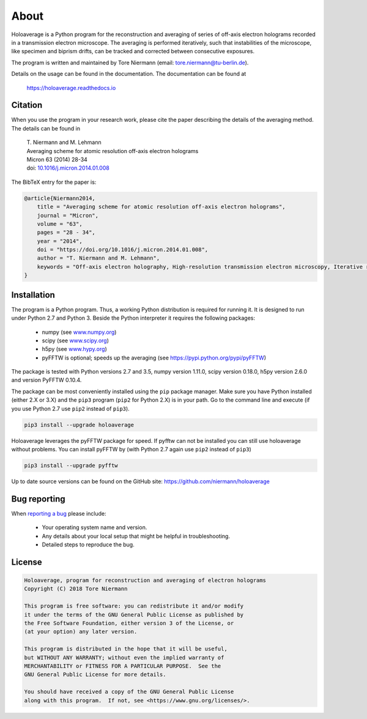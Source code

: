 About
=====

Holoaverage is a Python program for the reconstruction and averaging of series of off-axis electron holograms
recorded in a transmission electron microscope. The averaging is performed iteratively, such that instabilities of
the microscope, like specimen and biprism drifts, can be tracked and corrected between consecutive exposures.

The program is written and maintained by Tore Niermann (email: tore.niermann@tu-berlin.de).

Details on the usage can be found in the documentation. The documentation can be
found at

    https://holoaverage.readthedocs.io

Citation
--------

When you use the program in your research work, please cite the paper describing the details of the averaging method.
The details can be found in

        | T. Niermann and M. Lehmann
        | Averaging scheme for atomic resolution off-axis electron holograms
        | Micron 63 (2014) 28-34
        | doi: `10.1016/j.micron.2014.01.008 <http://dx.doi.org/10.1016/j.micron.2014.01.008>`_

The BibTeX entry for the paper is:

.. code-block:: bib

    @article{Niermann2014,
        title = "Averaging scheme for atomic resolution off-axis electron holograms",
        journal = "Micron",
        volume = "63",
        pages = "28 - 34",
        year = "2014",
        doi = "https://doi.org/10.1016/j.micron.2014.01.008",
        author = "T. Niermann and M. Lehmann",
        keywords = "Off-axis electron holography, High-resolution transmission electron microscopy, Iterative reconstruction"
    }


.. _sec-installation:

Installation
------------

The program is a Python program. Thus, a working Python distribution is required for running it. It is designed
to run under Python 2.7 and Python 3. Beside the Python interpreter it requires the following
packages:

    * numpy (see `<www.numpy.org>`_)
    * scipy (see `<www.scipy.org>`_)
    * h5py (see `<www.hypy.org>`_)
    * pyFFTW is optional; speeds up the averaging (see `<https://pypi.python.org/pypi/pyFFTW>`_)

The package is tested with Python versions 2.7 and 3.5, numpy version 1.11.0, scipy version 0.18.0, h5py version 2.6.0
and version PyFFTW 0.10.4.

The package can be most conveniently installed using the ``pip`` package manager. Make sure you have Python installed (either 2.X
or 3.X) and the ``pip3`` program (``pip2`` for Python 2.X) is in your path. Go to the command line and execute (if you use Python 2.7 use ``pip2``
instead of ``pip3``).

.. code-block:: none

    pip3 install --upgrade holoaverage

Holoaverage leverages the pyFFTW package for speed. If pyfftw can not be installed you can still use holoaverage
without problems. You can install pyFFTW by (with Python 2.7 again use ``pip2`` instead of ``pip3``)

.. code-block:: none

    pip3 install --upgrade pyfftw

Up to date source versions can be found on the GitHub site: https://github.com/niermann/holoaverage

Bug reporting
-------------

When `reporting a bug <https://github.com/niermann/holoaverage/issues>`_ please include:

    * Your operating system name and version.
    * Any details about your local setup that might be helpful in troubleshooting.
    * Detailed steps to reproduce the bug.

License
-------

.. code-block:: none

    Holoaverage, program for reconstruction and averaging of electron holograms
    Copyright (C) 2018 Tore Niermann

    This program is free software: you can redistribute it and/or modify
    it under the terms of the GNU General Public License as published by
    the Free Software Foundation, either version 3 of the License, or
    (at your option) any later version.

    This program is distributed in the hope that it will be useful,
    but WITHOUT ANY WARRANTY; without even the implied warranty of
    MERCHANTABILITY or FITNESS FOR A PARTICULAR PURPOSE.  See the
    GNU General Public License for more details.

    You should have received a copy of the GNU General Public License
    along with this program.  If not, see <https://www.gnu.org/licenses/>.
